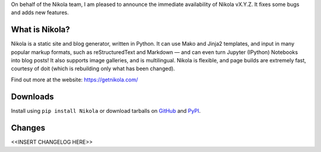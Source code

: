 On behalf of the Nikola team, I am pleased to announce the immediate
availability of Nikola vX.Y.Z. It fixes some bugs and adds new
features.

What is Nikola?
===============

Nikola is a static site and blog generator, written in Python.
It can use Mako and Jinja2 templates, and input in many popular markup
formats, such as reStructuredText and Markdown — and can even turn
Jupyter (IPython) Notebooks into blog posts! It also supports image
galleries, and is multilingual. Nikola is flexible, and page builds
are extremely fast, courtesy of doit (which is rebuilding only what
has been changed).

Find out more at the website: https://getnikola.com/

Downloads
=========

Install using ``pip install Nikola`` or download tarballs on `GitHub`__ and `PyPI`__.

__ https://github.com/getnikola/nikola/releases/tag/vX.Y.Z
__ https://pypi.python.org/pypi/Nikola/X.Y.Z

Changes
=======

<<INSERT CHANGELOG HERE>>
